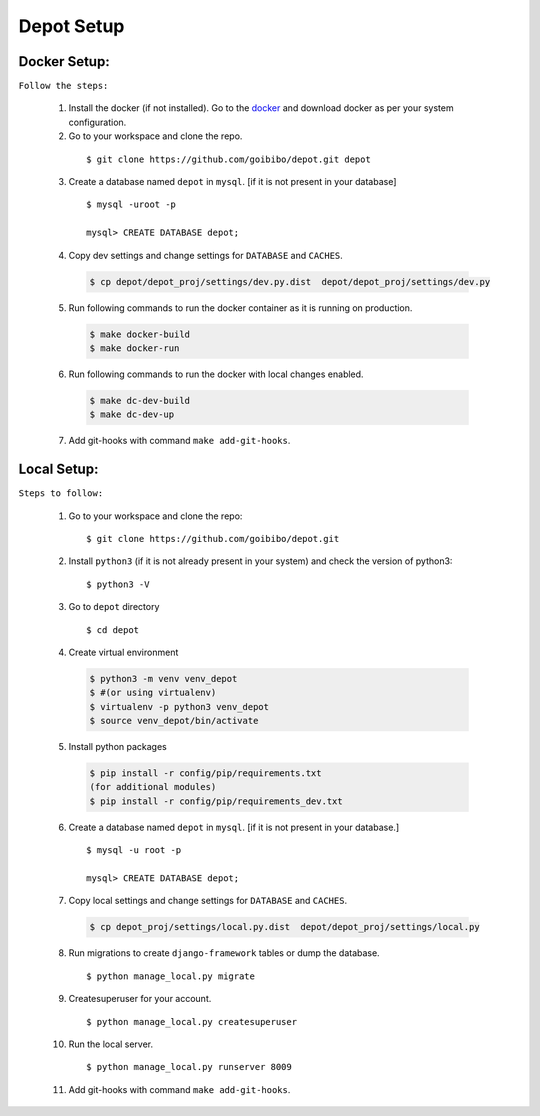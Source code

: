 Depot Setup
=============

Docker Setup:
-------------
.. _docker-setup:

``Follow the steps:``

    1. Install the docker (if not installed). Go to the `docker <https://docs.docker.com/install/>`_
       and download docker as per your system configuration.

    2. Go to your workspace and clone the repo.

     ::

         $ git clone https://github.com/goibibo/depot.git depot

    3. Create a database named ``depot`` in ``mysql``. [if it is not present in your database]

     ::

        $ mysql -uroot -p

        mysql> CREATE DATABASE depot;

    4. Copy dev settings and change settings for ``DATABASE`` and ``CACHES``.

     .. code:: shell

        $ cp depot/depot_proj/settings/dev.py.dist  depot/depot_proj/settings/dev.py

    5. Run following commands to run the docker container as it is running on production.

     .. code:: shell

        $ make docker-build
        $ make docker-run

    6. Run following commands to run the docker with local changes enabled.

     .. code:: shell

        $ make dc-dev-build
        $ make dc-dev-up

    7. Add git-hooks with command ``make add-git-hooks``.


Local Setup:
------------
.. _local-setup:

``Steps to follow:``

    1. Go to your workspace and clone the repo:

     ::

         $ git clone https://github.com/goibibo/depot.git

    2. Install ``python3`` (if it is not already present in your system)
       and check the version of python3:

     ::

        $ python3 -V

    3. Go to ``depot`` directory

     ::

        $ cd depot

    4. Create virtual environment

     .. code:: shell

        $ python3 -m venv venv_depot
        $ #(or using virtualenv)
        $ virtualenv -p python3 venv_depot
        $ source venv_depot/bin/activate

    5. Install python packages

     .. code:: shell

        $ pip install -r config/pip/requirements.txt
        (for additional modules)
        $ pip install -r config/pip/requirements_dev.txt

    6. Create a database named ``depot`` in ``mysql``. [if it is not present in your database.]

     ::

        $ mysql -u root -p

        mysql> CREATE DATABASE depot;

    7. Copy local settings and change settings for ``DATABASE`` and ``CACHES``.

     .. code:: shell

        $ cp depot_proj/settings/local.py.dist  depot/depot_proj/settings/local.py

    8. Run migrations to create ``django-framework`` tables or dump the database.

     ::

        $ python manage_local.py migrate

    9. Createsuperuser for your account.

     ::

        $ python manage_local.py createsuperuser

    10. Run the local server.

     ::

        $ python manage_local.py runserver 8009


    11. Add git-hooks with command ``make add-git-hooks``.
